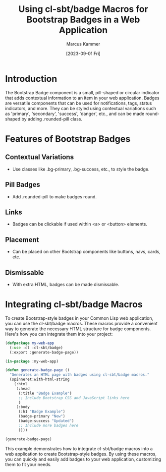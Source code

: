 #+title: Using cl-sbt/badge Macros for Bootstrap Badges in a Web Application
#+author: Marcus Kammer
#+email: marcus.kammer@mailbox.org
#+date: [2023-09-01 Fri]

* Introduction

The Bootstrap Badge component is a small, pill-shaped or circular indicator
that adds contextual information to an item in your web application. Badges are
versatile components that can be used for notifications, tags, status
indicators, and more. They can be styled using contextual variations such as
'primary', 'secondary', 'success', 'danger', etc., and can be made round-shaped
by adding .rounded-pill class.

* Features of Bootstrap Badges

** Contextual Variations
   - Use classes like .bg-primary, .bg-success, etc., to style the badge.

** Pill Badges
   - Add .rounded-pill to make badges round.

** Links
   - Badges can be clickable if used within <a> or <button> elements.

** Placement
   - Can be placed on other Bootstrap components like buttons, navs, cards,
     etc.

** Dismissable
   - With extra HTML, badges can be made dismissable.

* Integrating cl-sbt/badge Macros

To create Bootstrap-style badges in your Common Lisp web application, you can
use the cl-sbt/badge macros. These macros provide a convenient way to generate
the necessary HTML structure for badge components. Here's how you can integrate
them into your project:

#+begin_src lisp
  (defpackage my-web-app
    (:use :cl :cl-sbt/badge)
    (:export :generate-badge-page))

  (in-package :my-web-app)

  (defun generate-badge-page ()
    "Generates an HTML page with badges using cl-sbt/badge macros."
    (spinneret:with-html-string
      (:html
       (:head
        (:title "Badge Example")
        ;; Include Bootstrap CSS and JavaScript links here
        )
       (:body
        (:h1 "Badge Example")
        (badge-primary "New")
        (badge-success "Updated")
        ;; Include more badges here
        ))))

  (generate-badge-page)
#+end_src

This example demonstrates how to integrate cl-sbt/badge macros into a web
application to create Bootstrap-style badges. By using these macros, you can
quickly and easily add badges to your web application, customizing them to fit
your needs.
